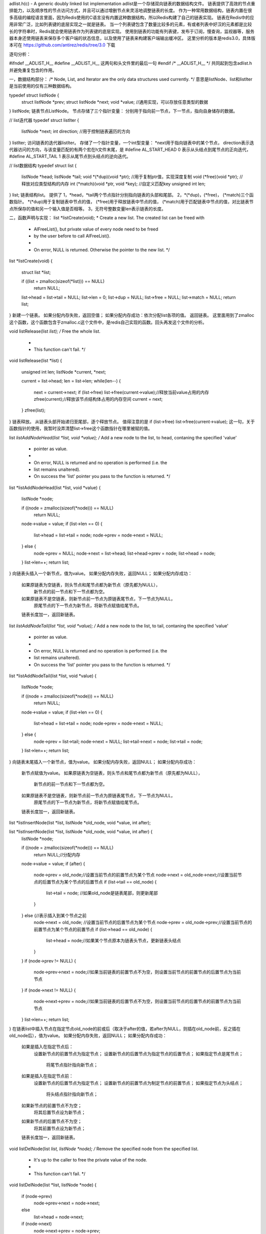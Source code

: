 adlist.h(c) - A generic doubly linked list implementation
adlist是一个存储双向链表的数据结构文件。
链表提供了高效的节点重排能力，以及顺序性的节点访问方式，并且可以通过增删节点来灵活地调整链表的长度。
作为一种常用数据结构，链表内置在很多高级的编程语言里面，因为Redis使用的C语言没有内置这种数据结构，所以Redis构建了自己的链表实现。
链表在Redis中的应用非常广泛，比如列表键的底层实现之一就是链表。
当一个列表键包含了数量比较多的元素，有或者列表中好汉的元素都是比较长的字符串时，Redis就会使用链表作为列表键的底层实现。
使用到链表的功能有列表键，发布于订阅，慢查询，监视器等，服务器本身还使用链表来保存多个客户端的状态信息，以及使用了链表来构建客户端输出缓冲区。
这里分析的版本是redis3.0，具体版本可在
https://github.com/antirez/redis/tree/3.0
下载


逐句分析：

#ifndef __ADLIST_H__
#define __ADLIST_H__
这两句和头文件里的最后一句
#endif /* __ADLIST_H__ */
共同起到包含adlist.h并避免重复包含的作用。



一，数据结构部分：
/* Node, List, and Iterator are the only data structures used currently. */
意思是listNode、list和listIter是当前使用的仅有三种数据结构。


typedef struct listNode {
    struct listNode *prev;
    struct listNode *next;
    void *value;  //通用实现，可以存放任意类型的数据
} listNode;
链表节点ListNode。
节点存储了三个指针变量：
分别用于指向前一节点，下一节点，指向自身储存的数据。


// list迭代器
typedef struct listIter {
    listNode *next;
    int direction;  //用于控制链表遍历的方向
} listIter;
访问链表的迭代器listIter。
存储了一个指针变量，一个int型变量：
*next用于指向链表中的某个节点，
direction表示迭代器访问的方向，与该变量匹配的有两个宏在h文件末尾，是
#define AL_START_HEAD 0
表示从头结点到尾节点的正向迭代，
#define AL_START_TAIL 1
表示从尾节点到头结点的逆向迭代。


// list数据结构
typedef struct list {
    listNode *head;
    listNode *tail;
    void *(*dup)(void *ptr);  //用于复制ptr值，实现深度复制
    void (*free)(void *ptr);  //释放对应类型结构的内存
    int (*match)(void *ptr, void *key);  //自定义匹配key
    unsigned int len;
} list;
链表结构list。
提供了
1，*head，*tail两个节点指针分别指向链表的头部和尾部。
2，*(*dup)，(*free)， (*match)三个函数指针。
*(*dup)用于复制链表中节点的值，
(*free)用于释放链表中节点的值，
(*match)用于匹配链表中节点的值，对比链表节点所保存的值和另一个输入值是否相等。
3，无符号整数变量len表示链表的长度。




二，函数声明与实现：
list *listCreate(void);
* Create a new list. The created list can be freed with
 * AlFreeList(), but private value of every node need to be freed
 * by the user before to call AlFreeList().
 *
 * On error, NULL is returned. Otherwise the pointer to the new list. */


list *listCreate(void)
{
    struct list *list;

    if ((list = zmalloc(sizeof(*list))) == NULL)
        return NULL;
    list->head = list->tail = NULL;
    list->len = 0;
    list->dup = NULL;
    list->free = NULL;
    list->match = NULL;
    return list;
}
新建一个链表。
如果分配内存失败，返回空值；
如果分配内存成功：依次分配list各项的值。
返回链表。
这里面用到了zmalloc这个函数，这个函数包含于zmalloc.c这个文件中，是redis自己实现的函数。回头再发这个文件的分析。


void listRelease(list *list);
/* Free the whole list.
 *
 * This function can't fail. */
void listRelease(list *list)
{
    unsigned int len;
    listNode *current, *next;

    current = list->head;
    len = list->len;
    while(len--) {
        next = current->next;
        if (list->free) list->free(current->value);//释放当前value占用的内存
        zfree(current);//释放该节点结构体占用的内存空间
        current = next;
    }
    zfree(list);
}
链表释放。
从链表头部开始递归至尾部，逐个释放节点。
值得注意的是 
if (list->free) list->free(current->value);
这一句，关于函数指针的使用，我暂时没弄清楚list->free这个函数指针在哪里被赋的值。


list *listAddNodeHead(list *list, void *value);
/* Add a new node to the list, to head, contaning the specified 'value'
 * pointer as value.
 *
 * On error, NULL is returned and no operation is performed (i.e. the
 * list remains unaltered).
 * On success the 'list' pointer you pass to the function is returned. */
list *listAddNodeHead(list *list, void *value)
{
    listNode *node;

    if ((node = zmalloc(sizeof(*node))) == NULL)
        return NULL;
    node->value = value;
    if (list->len == 0) {
        list->head = list->tail = node;
        node->prev = node->next = NULL;
    } else {
        node->prev = NULL;
        node->next = list->head;
        list->head->prev = node;
        list->head = node;
    }
    list->len++;
    return list;
}
向链表头插入一个新节点，值为value。
如果分配内存失败，返回NULL；
如果分配内存成功：
    如果原链表为空链表，则头节点和尾节点都为新节点（原先都为NULL），
        新节点的前一节点和下一节点都为空。
    如果原链表不是空链表，则新节点前一节点为原链表尾节点，下一节点为NULL，
        原尾节点的下一节点为新节点，将新节点赋值给尾节点。
    链表长度加一，返回新链表。


list *listAddNodeTail(list *list, void *value);
/* Add a new node to the list, to tail, contaning the specified 'value'
 * pointer as value.
 *
 * On error, NULL is returned and no operation is performed (i.e. the
 * list remains unaltered).
 * On success the 'list' pointer you pass to the function is returned. */
list *listAddNodeTail(list *list, void *value)
{
    listNode *node;

    if ((node = zmalloc(sizeof(*node))) == NULL)
        return NULL;
    node->value = value;
    if (list->len == 0) {
        list->head = list->tail = node;
        node->prev = node->next = NULL;
    } else {
        node->prev = list->tail;
        node->next = NULL;
        list->tail->next = node;
        list->tail = node;
    }
    list->len++;
    return list;
}
向链表末尾插入一个新节点，值为value。
如果分配内存失败，返回NULL；
如果分配内存成功：
    新节点赋值为value。
    如果原链表为空链表，则头节点和尾节点都为新节点（原先都为NULL），
        新节点的前一节点和下一节点都为空。
    如果原链表不是空链表，则新节点前一节点为原链表尾节点，下一节点为NULL，
        原尾节点的下一节点为新节点，将新节点赋值给尾节点。
    链表长度加一，返回新链表。


list *listInsertNode(list *list, listNode *old_node, void *value, int after);

list *listInsertNode(list *list, listNode *old_node, void *value, int after) {
    listNode *node;

    if ((node = zmalloc(sizeof(*node))) == NULL)
        return NULL;//分配内存
    node->value = value;
    if (after) { 
        node->prev = old_node;//设置当前节点的前置节点为某个节点
        node->next = old_node->next;//设置当前节点的后置节点为某个节点的后置节点
        if (list->tail == old_node) {
            list->tail = node; //如果old_node是链表尾部，则更新尾部
        }
    } else {//表示插入到某个节点之前
        node->next = old_node; //设置当前节点的后置节点为某个节点
        node->prev = old_node->prev;//设置当前节点的前置节点为某个节点的前置节点
        if (list->head == old_node) {
            list->head = node;//如果某个节点原本为链表头节点，更新链表头结点
        }
    }
    if (node->prev != NULL) {
        node->prev->next = node;//如果当前链表的前置节点不为空，则设置当前节点的前置节点的后置节点为当前节点
    }
    if (node->next != NULL) {
        node->next->prev = node;//如果当前链表的后置节点不为空，则设置当前节点的后置节点的前置节点为当前节点
    }
    list->len++;
    return list;
}
在链表list中插入节点在指定节点old_node的前或后（取决于after的值，若after为NULL，则插在old_node前，反之插在old_node后），值为value。
如果分配内存失败，返回NULL；
如果分配内存成功：
    如果是插入在指定节点后：
        设置新节点的前置节点为指定节点；
        设置新节点的后置节点为指定节点的后置节点；
        如果指定节点是尾节点；
            将尾节点指针指向新节点；
    如果是插入在指定节点前：
        设置新节点的后置节点为指定节点；
        设置新节点的前置节点为制定节点的前置节点；
        如果指定节点为头结点；
            将头结点指针指向新节点；
    如果新节点的前置节点不为空；
        将其后置节点设为新节点；
    如果新节点的后置节点不为空；
        将其前置节点设为新节点；
    链表长度加一，返回新链表。


void listDelNode(list *list, listNode *node);
/* Remove the specified node from the specified list.
 * It's up to the caller to free the private value of the node.
 *
 * This function can't fail. */
void listDelNode(list *list, listNode *node)
{
    if (node->prev)
        node->prev->next = node->next;
    else
        list->head = node->next;
    if (node->next)
        node->next->prev = node->prev;
    else
        list->tail = node->prev;
    if (list->free) list->free(node->value);
    zfree(node);
    list->len--;
}
从链表中删除给定节点。
如果节点有前置节点；
    将其前置节点的后置节点改为被删除节点的后置节点；
否则；
    将头结点指针指向被删除节点的后置节点；
如果节点有后置节点；
    将后置节点的前置节点改为被删除节点的前置节点；
否则；
    将尾节点指针指向被删除节点的前置节点；
释放当前value占用的内存；
释放该节点结构体占用的内存空间；


listIter *listGetIterator(list *list, int direction);
/* Returns a list iterator 'iter'. After the initialization every
 * call to listNext() will return the next element of the list.
 *返回列表迭代器“iter”。初始化之后，对listNext（）的每个调用都将返回列表的下一个元素。
 * This function can't fail. */
listIter *listGetIterator(list *list, int direction)
{
    listIter *iter;

    if ((iter = zmalloc(sizeof(*iter))) == NULL) return NULL;
    if (direction == AL_START_HEAD)
        iter->next = list->head;
    else
        iter->next = list->tail;
    iter->direction = direction;
    return iter;
}
为list创建一个迭代器iterator。
申请内存；
如果迭代方向为正；
    将迭代器指向头结点；
如果迭代方向为逆；
    迭代器指向尾节点；
返回迭代器iter；
listNode *listNext(listIter *iter);//返回迭代器iter指向的当前节点并更新iter  


/* Return the next element of an iterator.
 * It's valid to remove the currently returned element using
 * listDelNode(), but not to remove other elements.
 *
 * The function returns a pointer to the next element of the list,
 * or NULL if there are no more elements, so the classical usage patter
 * is:
 *
 * iter = listGetIterator(list,<direction>);
 * while ((node = listNext(iter)) != NULL) {
 *     doSomethingWith(listNodeValue(node));
 * }
返回迭代器的下一个元素。
使用listDelNode（）删除当前返回的元素是有效的，但不删除其他元素。
函数返回一个指向列表下一个元素的指针，如果没有其他元素，则返回空值，因此经典用法模式为：
 * iter = listGetIterator(list,<direction>);
 * while ((node = listNext(iter)) != NULL) {
 *     doSome thingWith(listNodeValue(node));
 * }
 * */
listNode *listNext(listIter *iter)
{
    listNode *current = iter->next;

    if (current != NULL) {
        if (iter->direction == AL_START_HEAD)
            iter->next = current->next;
        else
            iter->next = current->prev;
    }
    return current;
}
返回迭代器的下一个元素。
如果迭代器现指的元素非空；
    如果是正向迭代；
        返回节点current为当前节点的后置节点；
    如果是逆向迭代；
        返回节点current为当前节点的前置节点；
返回节点current；


void listReleaseIterator(listIter *iter); //释放iter迭代器
/* Release the iterator memory */
void listReleaseIterator(listIter *iter) {
    zfree(iter);
}


list *listDup(list *orig);//拷贝表头为orig的链表并返回
/* Duplicate the whole list. On out of memory NULL is returned.
 * On success a copy of the original list is returned.
 *
 * The 'Dup' method set with listSetDupMethod() function is used
 * to copy the node value. Otherwise the same pointer value of
 * the original node is used as value of the copied node.
 *
 * The original list both on success or error is never modified. */
list *listDup(list *orig)
{
    list *copy;
    listIter *iter;
    listNode *node;

    if ((copy = listCreate()) == NULL) //创建一个表头
        return NULL;

    //设置新建表头的处理函数
    copy->dup = orig->dup;
    copy->free = orig->free;
    copy->match = orig->match;

     //迭代整个orig的链表，重点关注此部分。

     //为orig定义一个迭代器并设置迭代方向;
    iter = listGetIterator(orig, AL_START_HEAD);

    //迭代器根据迭代方向不停迭代，相当于++it
    while((node = listNext(iter)) != NULL) {
        void *value;

        //复制节点值到新节点
        if (copy->dup) {//如果定义了list结构中的dup指针，则使用该方法拷贝节点值。
            value = copy->dup(node->value);
            if (value == NULL) {
                listRelease(copy);
                listReleaseIterator(iter);
                return NULL;
            }
        } else
            value = node->value;//获得当前node的value值
        if (listAddNodeTail(copy, value) == NULL) { //将node节点尾插到copy表头的链表中
            listRelease(copy);
            listReleaseIterator(iter);
            return NULL;
        }
    }
    listReleaseIterator(iter);//自行释放迭代器
    return copy;//返回拷贝副本
}
链表复制。
创建局部变量新链表copy，迭代器iter，链表节点node；

为复制的链表创建一个表头

复制链表的三个函数指针；

设置迭代器与迭代方向；
开始迭代；
    如果定义有dup函数；
    则调用dup函数进行值复制；
    如果调用dup函数复制后的值为NULL；（个人思考是dup函数出错）
        释放新复制的链表；
        释放迭代器；
        返回空值；
    否则；
        复制节点值value；
    如果将新生成的node节点插入到copy尾部失败；（尾插入失败）
        释放新复制的链表；
        释放迭代器；
        返回空值；（复制失败）
释放迭代器；
返回拷贝副本；


listNode *listSearchKey(list *list, void *key); //在list中查找value为key的节点并返回
/* Search the list for a node matching a given key.
 * The match is performed using the 'match' method
 * set with listSetMatchMethod(). If no 'match' method
 * is set, the 'value' pointer of every node is directly
 * compared with the 'key' pointer.
 *
 * On success the first matching node pointer is returned
 * (search starts from head). If no matching node exists
 * NULL is returned. */
listNode *listSearchKey(list *list, void *key)
{
    listIter *iter;
    listNode *node;

    iter = listGetIterator(list, AL_START_HEAD);
    while((node = listNext(iter)) != NULL) {
        if (list->match) {
            if (list->match(node->value, key)) {
                listReleaseIterator(iter);
                return node;
            }
        } else {
            if (key == node->value) {
                listReleaseIterator(iter);
                return node;
            }
        }
    }
    listReleaseIterator(iter);
    return NULL;
}
查找特定值的节点；
创建迭代器，设置迭代方向为正；
迭代开始：
    如果有匹配函数；
        使用匹配函数进行匹配；
    否则；
        如果节点值与key值匹配；
        释放迭代器；
        返回节点； 
释放迭代器；
返回NULL（没有匹配的项）；


listNode *listIndex(list *list, long index); //返回下标为index的节点地址
/* Return the element at the specified zero-based index
 * where 0 is the head, 1 is the element next to head
 * and so on. Negative integers are used in order to count
 * from the tail, -1 is the last element, -2 the penultimate
 * and so on. If the index is out of range NULL is returned. 
 * 在指定的基于零的索引处返回元素，
 * 其中0是头，1是头旁边的元素，依此类推。
 * 负整数用于从尾部计数，-1是最后一个元素，-2是倒数第二个元素，依此类推。
 * 如果索引超出范围，则返回空值。
 * */
listNode *listIndex(list *list, long index) {
    listNode *n;

    if (index < 0) {
        index = (-index)-1;
        n = list->tail;
        while(index-- && n) n = n->prev;
    } else {
        n = list->head;
        while(index-- && n) n = n->next;
    }
    return n;
}
返回给定下标的节点；
如果下标小于零；
    下标去相反数；
    起始节点指向尾节点，逆向迭代直到匹配；
    （这里没有用到迭代器，若下标超出范围，返回指向的最后一个节点的前置，即返回NULL）
否则；
    起始节点指向头节点，正向迭代直到匹配；
    （若下标超出范围，返回指向的最后一个节点的后置，返回NULL）
返回node；


void listRewindTail(list *list, listIter *li); //将迭代器li重置为list的头结点并且设置为正向迭代
/* Create an iterator in the list private iterator structure */
/*在私有链表结构中创建正向迭代器*/
void listRewind(list *list, listIter *li) {
    li->next = list->head;
    li->direction = AL_START_HEAD;
}


void listRewind(list *list, listIter *li); //将迭代器li重置为list的尾结点并且设置为逆向迭代
/* Create an iterator in the list private iterator structure */
/*在私有链表结构中创建逆向迭代器*/
void listRewindTail(list *list, listIter *li) {
    li->next = list->tail;
    li->direction = AL_START_TAIL;
}


void listRotate(list *list);//将尾节点插到头结点
/* Rotate the list removing the tail node and inserting it to the head. */
/*旋转列表，移除尾部节点并将其插入头部。*/
void listRotate(list *list) {
    listNode *tail = list->tail;

    if (listLength(list) <= 1) return;

    /* Detach current tail */
    list->tail = tail->prev;
    list->tail->next = NULL;
    /* Move it as head */
    list->head->prev = tail;
    tail->prev = NULL;
    tail->next = list->head;
    list->head = tail;
}
将尾节点插到头结点

创建局部变量tail保存尾节点；
如果链表长度小于等于一，直接返回，结束函数；
将尾指针指向尾节点的前置节点；
将现在尾指针指向的节点的后置节点设为NULL；
将头结点的前置节点设为tail；
将tail前置节点设为NULL；
头结点指针指向tail；




三，宏函数部分
#define listLength(l) ((l)->len)                    
//返回链表l长度，即节点数量

#define listFirst(l) ((l)->head)                    
//返回链表l的头结点地址

#define listLast(l) ((l)->tail)                     
//返回链表l的尾结点地址

#define listPrevNode(n) ((n)->prev)                 
//返回节点n的前置节点地址

#define listNextNode(n) ((n)->next)                 
//返回节点n的后置节点地址

#define listNodeValue(n) ((n)->value)               
//返回节点n的节点值

#define listSetDupMethod(l,m) ((l)->dup = (m))      
//设置链表l的复制函数为m方法

#define listSetFreeMethod(l,m) ((l)->free = (m))    
//设置链表l的释放函数为m方法

#define listSetMatchMethod(l,m) ((l)->match = (m))  
//设置链表l的比较函数为m方法

#define listGetDupMethod(l) ((l)->dup)              
//返回链表l的赋值函数

#define listGetFree(l) ((l)->free)                  
//返回链表l的释放函数

#define listGetMatchMethod(l) ((l)->match)          
//返回链表l的比较函数











